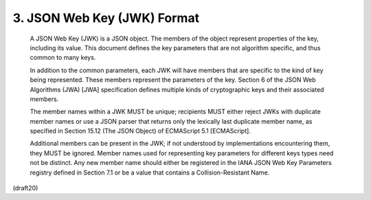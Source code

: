 3.  JSON Web Key (JWK) Format
====================================================


   A JSON Web Key (JWK) is a JSON object.  The members of the object
   represent properties of the key, including its value.  This document
   defines the key parameters that are not algorithm specific, and thus
   common to many keys.

   In addition to the common parameters, each JWK will have members that
   are specific to the kind of key being represented.  These members
   represent the parameters of the key.  Section 6 of the JSON Web
   Algorithms (JWA) [JWA] specification defines multiple kinds of
   cryptographic keys and their associated members.

   The member names within a JWK MUST be unique; recipients MUST either
   reject JWKs with duplicate member names or use a JSON parser that
   returns only the lexically last duplicate member name, as specified
   in Section 15.12 (The JSON Object) of ECMAScript 5.1 [ECMAScript].

   Additional members can be present in the JWK; if not understood by
   implementations encountering them, they MUST be ignored.  Member
   names used for representing key parameters for different keys types
   need not be distinct.  Any new member name should either be
   registered in the IANA JSON Web Key Parameters registry defined in
   Section 7.1 or be a value that contains a Collision-Resistant Name.

(draft20)
